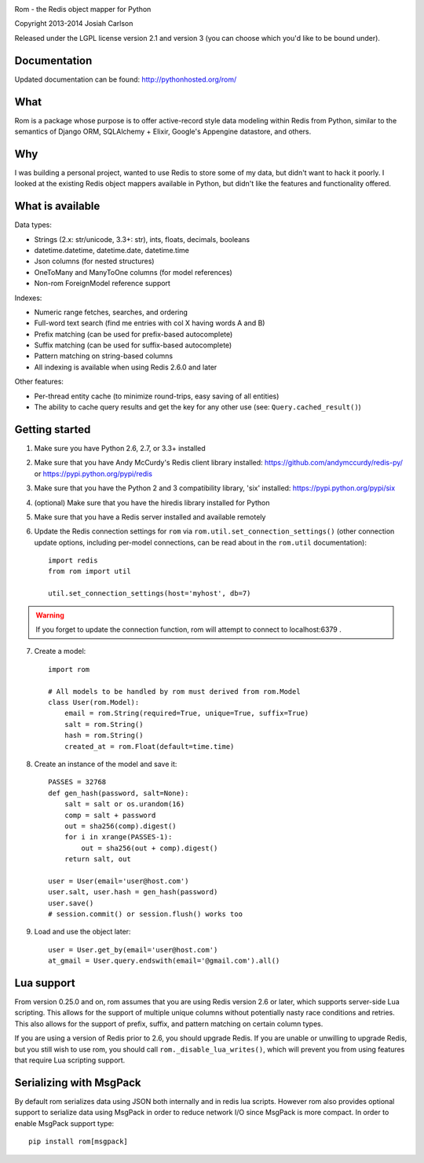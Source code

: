
.. image:: https://travis-ci.org/josiahcarlson/rom.svg?branch=master
    :target: https://travis-ci.org/josiahcarlson/rom

Rom - the Redis object mapper for Python

Copyright 2013-2014 Josiah Carlson

Released under the LGPL license version 2.1 and version 3 (you can choose
which you'd like to be bound under).

Documentation
=============

Updated documentation can be found: http://pythonhosted.org/rom/

What
====

Rom is a package whose purpose is to offer active-record style data modeling
within Redis from Python, similar to the semantics of Django ORM, SQLAlchemy +
Elixir, Google's Appengine datastore, and others.

Why
===

I was building a personal project, wanted to use Redis to store some of my
data, but didn't want to hack it poorly. I looked at the existing Redis object
mappers available in Python, but didn't like the features and functionality
offered.

What is available
=================

Data types:

* Strings (2.x: str/unicode, 3.3+: str), ints, floats, decimals, booleans
* datetime.datetime, datetime.date, datetime.time
* Json columns (for nested structures)
* OneToMany and ManyToOne columns (for model references)
* Non-rom ForeignModel reference support

Indexes:

* Numeric range fetches, searches, and ordering
* Full-word text search (find me entries with col X having words A and B)
* Prefix matching (can be used for prefix-based autocomplete)
* Suffix matching (can be used for suffix-based autocomplete)
* Pattern matching on string-based columns
* All indexing is available when using Redis 2.6.0 and later

Other features:

* Per-thread entity cache (to minimize round-trips, easy saving of all
  entities)
* The ability to cache query results and get the key for any other use (see:
  ``Query.cached_result()``)

Getting started
===============

1. Make sure you have Python 2.6, 2.7, or 3.3+ installed
2. Make sure that you have Andy McCurdy's Redis client library installed:
   https://github.com/andymccurdy/redis-py/ or
   https://pypi.python.org/pypi/redis
3. Make sure that you have the Python 2 and 3 compatibility library, 'six'
   installed: https://pypi.python.org/pypi/six
4. (optional) Make sure that you have the hiredis library installed for Python
5. Make sure that you have a Redis server installed and available remotely
6. Update the Redis connection settings for ``rom`` via
   ``rom.util.set_connection_settings()`` (other connection update options,
   including per-model connections, can be read about in the ``rom.util``
   documentation)::

    import redis
    from rom import util

    util.set_connection_settings(host='myhost', db=7)

.. warning:: If you forget to update the connection function, rom will attempt
 to connect to localhost:6379 .

7. Create a model::

    import rom

    # All models to be handled by rom must derived from rom.Model
    class User(rom.Model):
        email = rom.String(required=True, unique=True, suffix=True)
        salt = rom.String()
        hash = rom.String()
        created_at = rom.Float(default=time.time)

8. Create an instance of the model and save it::

    PASSES = 32768
    def gen_hash(password, salt=None):
        salt = salt or os.urandom(16)
        comp = salt + password
        out = sha256(comp).digest()
        for i in xrange(PASSES-1):
            out = sha256(out + comp).digest()
        return salt, out

    user = User(email='user@host.com')
    user.salt, user.hash = gen_hash(password)
    user.save()
    # session.commit() or session.flush() works too

9. Load and use the object later::

    user = User.get_by(email='user@host.com')
    at_gmail = User.query.endswith(email='@gmail.com').all()

Lua support
===========

From version 0.25.0 and on, rom assumes that you are using Redis version 2.6
or later, which supports server-side Lua scripting. This allows for the
support of multiple unique columns without potentially nasty race conditions
and retries. This also allows for the support of prefix, suffix, and pattern
matching on certain column types.

If you are using a version of Redis prior to 2.6, you should upgrade Redis. If
you are unable or unwilling to upgrade Redis, but you still wish to use rom,
you should call ``rom._disable_lua_writes()``, which will prevent you from
using features that require Lua scripting support.

Serializing with MsgPack
========================
By default rom serializes data using JSON both internally and in redis lua scripts.
However rom also provides optional support to serialize data using MsgPack in order to reduce network I/O since MsgPack is more compact.
In order to enable MsgPack support type::
    pip install rom[msgpack]